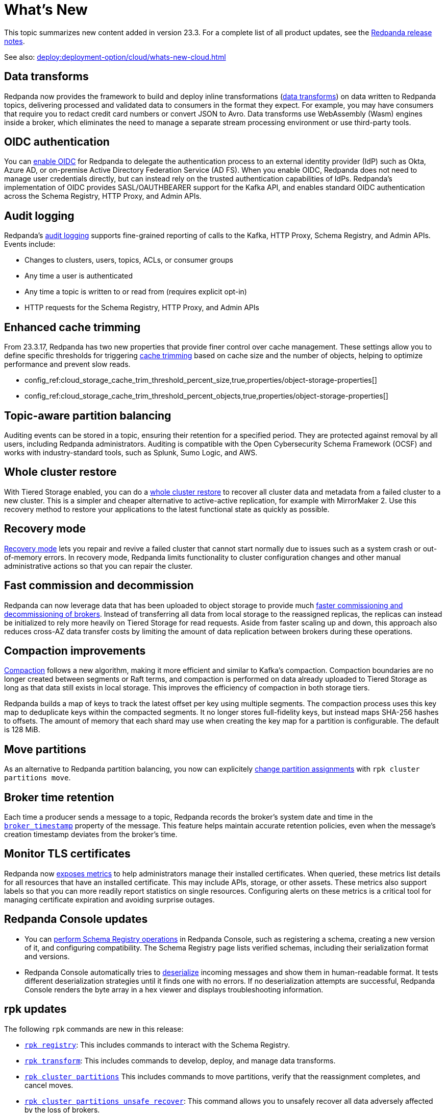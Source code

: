 = What's New
:description: Summary of new features and updates in the release.
:page-aliases: get-started:whats-new-233.adoc

This topic summarizes new content added in version 23.3. For a complete list of all product updates, see the https://github.com/redpanda-data/redpanda/releases/[Redpanda release notes^]. 

See also: xref:deploy:deployment-option/cloud/whats-new-cloud.adoc[]

== Data transforms

Redpanda now provides the framework to build and deploy inline transformations (xref:develop:data-transforms/index.adoc[data transforms]) on data written to Redpanda topics, delivering processed and validated data to consumers in the format they expect. For example, you may have consumers that require you to redact credit card numbers or convert JSON to Avro. Data transforms use WebAssembly (Wasm) engines inside a broker, which eliminates the need to manage a separate stream processing environment or use third-party tools.

== OIDC authentication

You can xref:manage:security/authentication.adoc#enable-oidc[enable OIDC] for Redpanda to delegate the authentication process to an external identity provider (IdP) such as Okta, Azure AD, or on-premise Active Directory Federation Service (AD FS). When you enable OIDC, Redpanda does not need to manage user credentials directly, but can instead rely on the trusted authentication capabilities of IdPs. Redpanda's implementation of OIDC provides SASL/OAUTHBEARER support for the Kafka API, and enables standard OIDC authentication across the Schema Registry, HTTP Proxy, and Admin APIs.

== Audit logging 

Redpanda's xref:manage:audit-logging.adoc[audit logging] supports fine-grained reporting of calls to the Kafka, HTTP Proxy, Schema Registry, and Admin APIs. Events include:

* Changes to clusters, users, topics, ACLs, or consumer groups
* Any time a user is authenticated
* Any time a topic is written to or read from (requires explicit opt-in)
* HTTP requests for the Schema Registry, HTTP Proxy, and Admin APIs

== Enhanced cache trimming

From 23.3.17, Redpanda has two new properties that provide finer control over cache management. These settings allow you to define specific thresholds for triggering xref:manage:tiered-storage.adoc#cache-trimming[cache trimming] based on cache size and the number of objects, helping to optimize performance and prevent slow reads.

- config_ref:cloud_storage_cache_trim_threshold_percent_size,true,properties/object-storage-properties[]
- config_ref:cloud_storage_cache_trim_threshold_percent_objects,true,properties/object-storage-properties[]

== Topic-aware partition balancing 

Auditing events can be stored in a topic, ensuring their retention for a specified period. They are protected against removal by all users, including Redpanda administrators. Auditing is compatible with the Open Cybersecurity Schema Framework (OCSF) and works with industry-standard tools, such as Splunk, Sumo Logic, and AWS.

== Whole cluster restore

With Tiered Storage enabled, you can do a xref:manage:whole-cluster-restore.adoc[whole cluster restore] to recover all cluster data and metadata from a failed cluster to a new cluster. This is a simpler and cheaper alternative to active-active replication, for example with MirrorMaker 2. Use this recovery method to restore your applications to the latest functional state as quickly as possible.

== Recovery mode 

xref:manage:recovery-mode.adoc[Recovery mode] lets you repair and revive a failed cluster that cannot start normally due to issues such as a system crash or out-of-memory errors. In recovery mode, Redpanda limits functionality to cluster configuration changes and other manual administrative actions so that you can repair the cluster.

== Fast commission and decommission

Redpanda can now leverage data that has been uploaded to object storage to provide much xref:manage:tiered-storage.adoc#fast-commission-and-decommission[faster commissioning and decommissioning of brokers]. Instead of transferring all data from local storage to the reassigned replicas, the replicas can instead be initialized to rely more heavily on Tiered Storage for read requests. Aside from faster scaling up and down, this approach also reduces cross-AZ data transfer costs by limiting the amount of data replication between brokers during these operations. 

== Compaction improvements

xref:manage:cluster-maintenance/compaction-settings.adoc[Compaction] follows a new algorithm, making it more efficient and similar to Kafka's compaction. Compaction boundaries are no longer created between segments or Raft terms, and compaction is performed on data already uploaded to Tiered Storage as long as that data still exists in local storage. This improves the efficiency of compaction in both storage tiers.

Redpanda builds a map of keys to track the latest offset per key using multiple segments. The compaction process uses this key map to deduplicate keys within the compacted segments. It no longer stores full-fidelity keys, but instead maps SHA-256 hashes to offsets. The amount of memory that each shard may use when creating the key map for a partition is configurable. The default is 128 MiB. 

== Move partitions

As an alternative to Redpanda partition balancing, you now can explicitely xref:manage:cluster-maintenance/cluster-balancing.adoc#manually-move-partitions[change partition assignments] with `rpk cluster partitions move`.

== Broker time retention

Each time a producer sends a message to a topic, Redpanda records the broker's system date and time in the xref:develop:produce-data/configure-producers.adoc#broker-timestamps[`broker_timestamp`] property of the message. This feature helps maintain accurate retention policies, even when the message's creation timestamp deviates from the broker's time.

== Monitor TLS certificates

Redpanda now xref:reference:public-metrics-reference.adoc#tls_metrics[exposes metrics] to help administrators manage their installed certificates. When queried, these metrics list details for all resources that have an installed certificate. This may include APIs, storage, or other assets. These metrics also support labels so that you can more readily report statistics on single resources. Configuring alerts on these metrics is a critical tool for managing certificate expiration and avoiding surprise outages. 

== Redpanda Console updates

- You can xref:manage:schema-reg/schema-reg-ui.adoc[perform Schema Registry operations] in Redpanda Console, such as registering a schema, creating a new version of it, and configuring compatibility. The Schema Registry page lists verified schemas, including their serialization format and versions. 
- Redpanda Console automatically tries to xref:reference:console/record-deserialization.adoc[deserialize] incoming messages and show them in human-readable format. It tests different deserialization strategies until it finds one with no errors. If no deserialization attempts are successful, Redpanda Console renders the byte array in a hex viewer and displays troubleshooting information.

== rpk updates

The following `rpk` commands are new in this release:

- xref:reference:rpk/rpk-registry/rpk-registry.adoc[`rpk registry`]: This includes commands to interact with the Schema Registry.
- xref:reference:rpk/rpk-transform/rpk-transform.adoc[`rpk transform`]: This includes commands to develop, deploy, and manage data transforms.
- xref:reference:rpk/rpk-cluster/rpk-cluster-partitions.adoc[`rpk cluster partitions`] This includes commands to move partitions, verify that the reassignment completes, and cancel moves.
- xref:reference:rpk/rpk-cluster/rpk-cluster-partitions-unsafe-recover.adoc[`rpk cluster partitions unsafe recover`]: This command allows you to unsafely recover all data adversely affected by the loss of brokers.
- xref:reference:rpk/rpk-cluster/rpk-cluster-txn.adoc[`rpk cluster txn`] This includes commands to observe transactions and producers.

The following commands have new flags:

- xref:reference:rpk/rpk-acl/rpk-acl.adoc[`rpk acl`]
- xref:reference:rpk/rpk-container/rpk-container-start.adoc[`rpk container start`]
- xref:reference:rpk/rpk-profile/rpk-profile-create.adoc[`rpk profile create`]
- xref:reference:rpk/rpk-topic/rpk-topic-consume.adoc[`rpk topic consume`]
- xref:reference:rpk/rpk-topic/rpk-topic-produce.adoc[`rpk topic produce`]

The following commands have improved documentation or examples:

- xref:reference:rpk/rpk-cluster/rpk-cluster-config-set.adoc[`rpk cluster config set`]
- xref:reference:rpk/rpk-cluster/rpk-cluster-partitions-move-status.adoc[`rpk cluster partitions move-status`]
- xref:reference:rpk/rpk-debug/rpk-debug-bundle.adoc[`rpk debug bundle`]
- xref:reference:rpk/rpk-redpanda/rpk-redpanda-config-set.adoc[`rpk redpanda config set`]
- xref:reference:rpk/rpk-version.adoc[`rpk version`]  

== Deprecated features 

- The `delete_retention_ms` property has been xref:upgrade:deprecated/index.adoc[deprecated]. Use `log_retention_ms` instead. 
- The `rpk cluster storage recovery` command was renamed to `rpk cluster storage restore`. You can still use `rpk cluster storage recovery` as an alias.
- As of v23.3.2, the `space_management_enable_override` property, added as a workaround for prior versions of Redpanda, is no longer required. Redpanda now ignores this property.

== Documentation enhancements

- A new xref:reference:glossary.adoc[glossary] provides definitions helpful for working with Redpanda. Terms with hover text and a link to the glossary entry render with a dotted line; for example, glossterm:controller broker[].
- Documentation search now includes the option to search Redpanda blogs and videos. 
- xref:manage:cluster-maintenance/rolling-restart.adoc[Rolling restarts] involve restarting one broker at a time while the remaining brokers in your cluster continue running. The documentation has been clarified for restarts and upgrades.
- https://docs.redpanda.com/api/admin-api/#tag/Debugging/operation/get_cpu_profile[CPU profiler^]: There is a new Admin API endpoint to query the CPU profiler for troubleshooting. 

== Next steps

xref:manage:cluster-maintenance/rolling-upgrade.adoc[Upgrade Redpanda]
